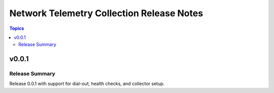 ==========================================
Network Telemetry Collection Release Notes
==========================================

.. contents:: Topics


v0.0.1
=======

Release Summary
---------------

Release 0.0.1 with support for dial-out, health checks, and collector setup.
